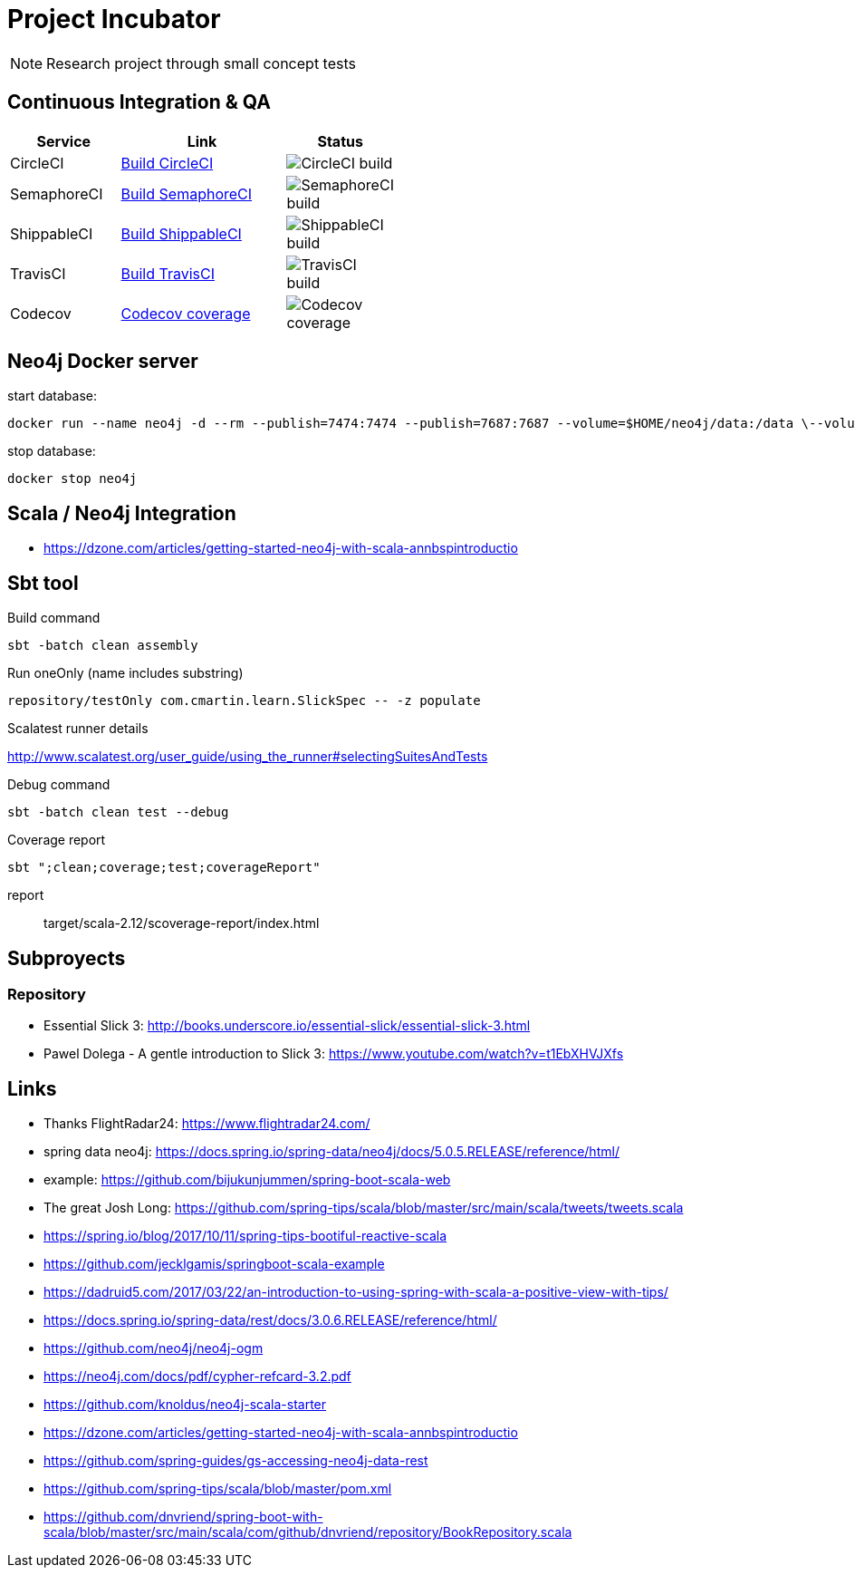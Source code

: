= Project Incubator

NOTE: Research project through small concept tests

== Continuous Integration & QA

[cols="2,3,2", options="header", width="50%"] 
|===
|Service
|Link
|Status

| CircleCI
| https://circleci.com/gh/butcherless/incubator[Build CircleCI]
| image:https://circleci.com/gh/butcherless/incubator.svg?style=svg[CircleCI build]

| SemaphoreCI
| https://semaphoreci.com/butcherless/incubator[Build SemaphoreCI]
| image:https://semaphoreci.com/api/v1/butcherless/incubator/branches/master/badge.svg[SemaphoreCI build]

| ShippableCI
| https://app.shippable.com/github/butcherless/incubator[Build ShippableCI]
| image:https://api.shippable.com/projects/5b68c6d57dafeb0700d706c0/badge?branch=master[ShippableCI build]

| TravisCI
| https://travis-ci.org/butcherless/incubator[Build TravisCI]
| image:https://travis-ci.org/butcherless/scala.svg?branch=master[TravisCI build]

| Codecov
| https://codecov.io/gh/butcherless/incubator[Codecov coverage]
| image:https://codecov.io/gh/butcherless/incubator/branch/master/graph/badge.svg[Codecov coverage]
|===

== Neo4j Docker server

.start database:
 
 docker run --name neo4j -d --rm --publish=7474:7474 --publish=7687:7687 --volume=$HOME/neo4j/data:/data \--volume=$HOME/neo4j/logs:/logs neo4j:3.3.0

.stop database:

 docker stop neo4j


== Scala / Neo4j Integration

* https://dzone.com/articles/getting-started-neo4j-with-scala-annbspintroductio


== Sbt tool

.Build command

 sbt -batch clean assembly

.Run oneOnly (name includes substring)

 repository/testOnly com.cmartin.learn.SlickSpec -- -z populate

.Run testOnly (exact name)

.Scalatest runner details

http://www.scalatest.org/user_guide/using_the_runner#selectingSuitesAndTests

.Debug command

 sbt -batch clean test --debug

.Coverage report

 sbt ";clean;coverage;test;coverageReport"

report:: target/scala-2.12/scoverage-report/index.html


== Subproyects

=== Repository

* Essential Slick 3: http://books.underscore.io/essential-slick/essential-slick-3.html
* Pawel Dolega - A gentle introduction to Slick 3: https://www.youtube.com/watch?v=t1EbXHVJXfs

== Links
* Thanks FlightRadar24: https://www.flightradar24.com/
* spring data neo4j: https://docs.spring.io/spring-data/neo4j/docs/5.0.5.RELEASE/reference/html/
* example: https://github.com/bijukunjummen/spring-boot-scala-web
* The great Josh Long: https://github.com/spring-tips/scala/blob/master/src/main/scala/tweets/tweets.scala
* https://spring.io/blog/2017/10/11/spring-tips-bootiful-reactive-scala
* https://github.com/jecklgamis/springboot-scala-example
* https://dadruid5.com/2017/03/22/an-introduction-to-using-spring-with-scala-a-positive-view-with-tips/
* https://docs.spring.io/spring-data/rest/docs/3.0.6.RELEASE/reference/html/
* https://github.com/neo4j/neo4j-ogm
* https://neo4j.com/docs/pdf/cypher-refcard-3.2.pdf
* https://github.com/knoldus/neo4j-scala-starter
* https://dzone.com/articles/getting-started-neo4j-with-scala-annbspintroductio
* https://github.com/spring-guides/gs-accessing-neo4j-data-rest
* https://github.com/spring-tips/scala/blob/master/pom.xml
* https://github.com/dnvriend/spring-boot-with-scala/blob/master/src/main/scala/com/github/dnvriend/repository/BookRepository.scala
